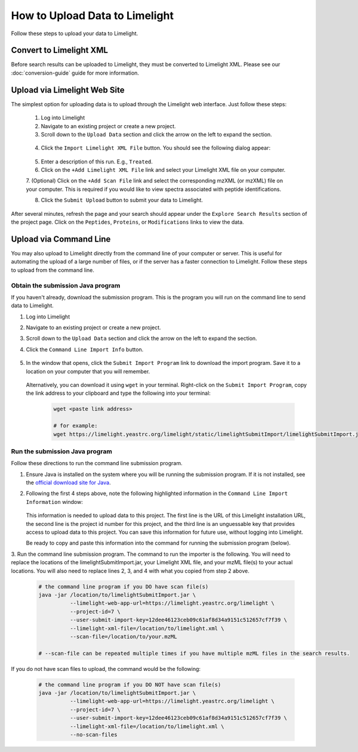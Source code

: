 ====================================
How to Upload Data to Limelight
====================================
Follow these steps to upload your data to Limelight.

Convert to Limelight XML
=============================
Before search results can be uploaded to Limelight, they must be converted to Limelight XML. Please
see our :doc:`conversion-guide` guide for more information.

Upload via Limelight Web Site
=============================
The simplest option for uploading data is to upload through the Limelight web interface. Just
follow these steps:

    1. Log into Limelight

    2. Navigate to an existing project or create a new project.

    3. Scroll down to the ``Upload Data`` section and click the arrow on the left to expand the section.

     .. image:: /_static/share-data-section.png

    4. Click the ``Import Limelight XML File`` button. You should see the following dialog appear:

     .. image:: /_static/import-limelight-xml.png

    5. Enter a description of this run. E.g., ``Treated``.

    6. Click on the ``+Add Limelight XML File`` link and select your Limelight XML file on your computer.

    7. (Optional) Click on the ``+Add Scan File`` link and select the corresponding mzXML (or mzXML) file on your
    computer. This is required if you would like to view spectra associated with peptide identifications.

    8. Click the ``Submit Upload`` button to submit your data to Limelight.

After several minutes, refresh the page and your search should appear under the ``Explore Search Results`` section
of the project page. Click on the ``Peptides``, ``Proteins``, or ``Modifications`` links to view the data.

Upload via Command Line
========================
You may also upload to Limelight directly from the command line of your computer or server. This is useful for
automating the upload of a large number of files, or if the server has a faster connection to Limelight. Follow
these steps to upload from the command line.

Obtain the submission Java program
-----------------------------------
If you haven't already, download the submission program. This is the program you will run on the command
line to send data to Limelight.

1. Log into Limelight
2. Navigate to an existing project or create a new project.
3. Scroll down to the ``Upload Data`` section and click the arrow on the left to expand the section.
4. Click the ``Command Line Import Info`` button.

    .. image:: /_static/command-line-import-button.png

5. In the window that opens, click the ``Submit Import Program`` link to download the import program. Save it
   to a location on your computer that you will remember.

    .. image:: /_static/command-line-import-program.png

   Alternatively, you can download it using ``wget`` in your terminal. Right-click on the ``Submit Import Program``,
   copy the link address to your clipboard and type the following into your terminal:

    .. code-block:: bash

        wget <paste link address>

        # for example:
        wget https://limelight.yeastrc.org/limelight/static/limelightSubmitImport/limelightSubmitImport.jar


Run the submission Java program
-----------------------------------
Follow these directions to run the command line submission program.

1. Ensure Java is installed on the system where you will be running the submission program. If it is not installed,
   see the `official download site for Java <https://www.java.com/en/download/>`_.

2. Following the first 4 steps above, note the following highlighted information in the ``Command Line Import Information``
   window:

    .. image:: /_static/command-line-import-info.png

   This information is needed to upload data to this project. The first line is the URL of this Limelight
   installation URL, the second line is the project id number for this project, and the third line is an
   unguessable key that provides access to upload data to this project. You can save this information
   for future use, without logging into Limelight.

   Be ready to copy and paste this information into the command for running the submission program (below).

3. Run the command line submission program. The command to run the importer is the following. You will need to
replace the locations of the limelightSubmitImport.jar, your Limelight XML file, and your mzML file(s)
to your actual locations. You will also need to replace lines 2, 3, and 4 with what you copied from step
2 above.

    .. code-block:: bash

        # the command line program if you DO have scan file(s)
        java -jar /location/to/limelightSubmitImport.jar \
                  --limelight-web-app-url=https://limelight.yeastrc.org/limelight \
                  --project-id=7 \
                  --user-submit-import-key=12dee46123ceb09c61af8d34a9151c512657cf7f39 \
                  --limelight-xml-file=/location/to/limelight.xml \
                  --scan-file=/location/to/your.mzML

        # --scan-file can be repeated multiple times if you have multiple mzML files in the search results.

If you do not have scan files to upload, the command would be the following:

    .. code-block:: bash

        # the command line program if you DO NOT have scan file(s)
        java -jar /location/to/limelightSubmitImport.jar \
                  --limelight-web-app-url=https://limelight.yeastrc.org/limelight \
                  --project-id=7 \
                  --user-submit-import-key=12dee46123ceb09c61af8d34a9151c512657cf7f39 \
                  --limelight-xml-file=/location/to/limelight.xml \
                  --no-scan-files

